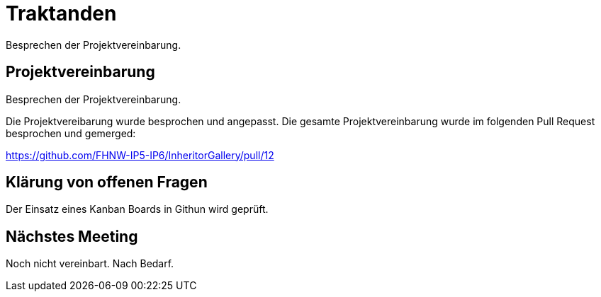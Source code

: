 = Traktanden

Besprechen der Projektvereinbarung.

== Projektvereinbarung

Besprechen der Projektvereinbarung.

Die Projektvereibarung wurde besprochen und angepasst.
Die gesamte Projektvereinbarung wurde im folgenden Pull Request
besprochen und gemerged:

https://github.com/FHNW-IP5-IP6/InheritorGallery/pull/12

== Klärung von offenen Fragen
Der Einsatz eines Kanban Boards in Githun wird geprüft.

== Nächstes Meeting
Noch nicht vereinbart. Nach Bedarf.
